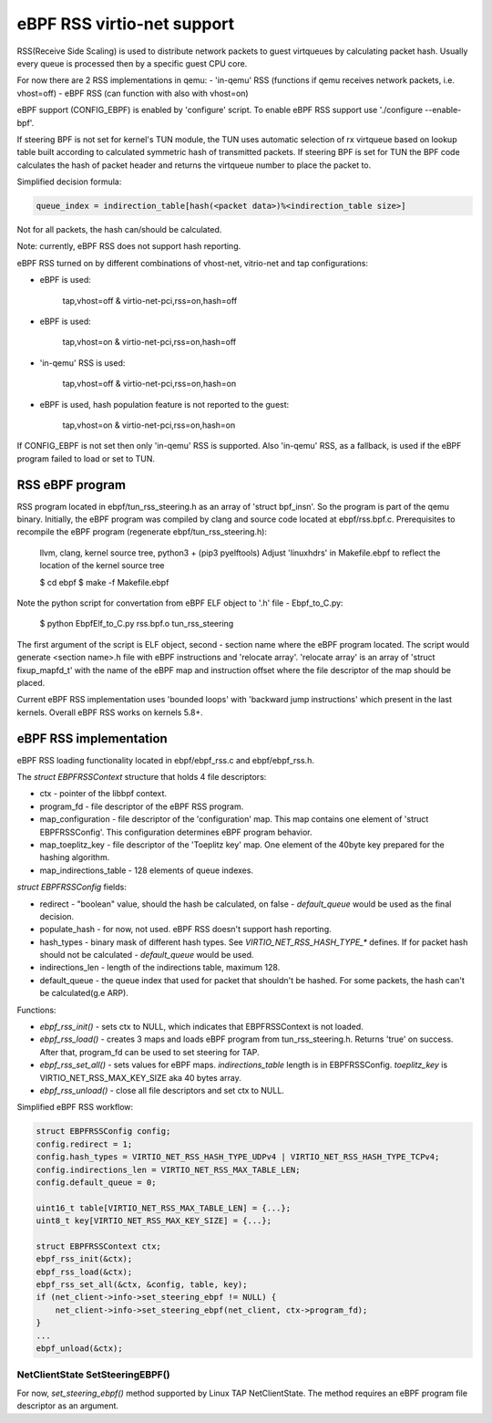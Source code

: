 ===========================
eBPF RSS virtio-net support
===========================

RSS(Receive Side Scaling) is used to distribute network packets to guest virtqueues
by calculating packet hash. Usually every queue is processed then by a specific guest CPU core.

For now there are 2 RSS implementations in qemu:
- 'in-qemu' RSS (functions if qemu receives network packets, i.e. vhost=off)
- eBPF RSS (can function with also with vhost=on)

eBPF support (CONFIG_EBPF) is enabled by 'configure' script.
To enable eBPF RSS support use './configure --enable-bpf'.

If steering BPF is not set for kernel's TUN module, the TUN uses automatic selection
of rx virtqueue based on lookup table built according to calculated symmetric hash
of transmitted packets.
If steering BPF is set for TUN the BPF code calculates the hash of packet header and
returns the virtqueue number to place the packet to.

Simplified decision formula:

.. code:: C

    queue_index = indirection_table[hash(<packet data>)%<indirection_table size>]


Not for all packets, the hash can/should be calculated.

Note: currently, eBPF RSS does not support hash reporting.

eBPF RSS turned on by different combinations of vhost-net, vitrio-net and tap configurations:

- eBPF is used:

        tap,vhost=off & virtio-net-pci,rss=on,hash=off

- eBPF is used:

        tap,vhost=on & virtio-net-pci,rss=on,hash=off

- 'in-qemu' RSS is used:

        tap,vhost=off & virtio-net-pci,rss=on,hash=on

- eBPF is used, hash population feature is not reported to the guest:

        tap,vhost=on & virtio-net-pci,rss=on,hash=on

If CONFIG_EBPF is not set then only 'in-qemu' RSS is supported.
Also 'in-qemu' RSS, as a fallback, is used if the eBPF program failed to load or set to TUN.

RSS eBPF program
----------------

RSS program located in ebpf/tun_rss_steering.h as an array of 'struct bpf_insn'.
So the program is part of the qemu binary.
Initially, the eBPF program was compiled by clang and source code located at ebpf/rss.bpf.c.
Prerequisites to recompile the eBPF program (regenerate ebpf/tun_rss_steering.h):

        llvm, clang, kernel source tree, python3 + (pip3 pyelftools)
        Adjust 'linuxhdrs' in Makefile.ebpf to reflect the location of the kernel source tree

        $ cd ebpf
        $ make -f Makefile.ebpf

Note the python script for convertation from eBPF ELF object to '.h' file - Ebpf_to_C.py:

        $ python EbpfElf_to_C.py rss.bpf.o tun_rss_steering

The first argument of the script is ELF object, second - section name where the eBPF program located.
The script would generate <section name>.h file with eBPF instructions and 'relocate array'.
'relocate array' is an array of 'struct fixup_mapfd_t' with the name of the eBPF map and instruction offset where the file descriptor of the map should be placed.

Current eBPF RSS implementation uses 'bounded loops' with 'backward jump instructions' which present in the last kernels.
Overall eBPF RSS works on kernels 5.8+.

eBPF RSS implementation
-----------------------

eBPF RSS loading functionality located in ebpf/ebpf_rss.c and ebpf/ebpf_rss.h.

The `struct EBPFRSSContext` structure that holds 4 file descriptors:

- ctx - pointer of the libbpf context.
- program_fd - file descriptor of the eBPF RSS program.
- map_configuration - file descriptor of the 'configuration' map. This map contains one element of 'struct EBPFRSSConfig'. This configuration determines eBPF program behavior.
- map_toeplitz_key - file descriptor of the 'Toeplitz key' map. One element of the 40byte key prepared for the hashing algorithm.
- map_indirections_table - 128 elements of queue indexes.

`struct EBPFRSSConfig` fields:

- redirect - "boolean" value, should the hash be calculated, on false  - `default_queue` would be used as the final decision.
- populate_hash - for now, not used. eBPF RSS doesn't support hash reporting.
- hash_types - binary mask of different hash types. See `VIRTIO_NET_RSS_HASH_TYPE_*` defines. If for packet hash should not be calculated - `default_queue` would be used.
- indirections_len - length of the indirections table, maximum 128.
- default_queue - the queue index that used for packet that shouldn't be hashed. For some packets, the hash can't be calculated(g.e ARP).

Functions:

- `ebpf_rss_init()` - sets ctx to NULL, which indicates that EBPFRSSContext is not loaded.
- `ebpf_rss_load()` - creates 3 maps and loads eBPF program from tun_rss_steering.h. Returns 'true' on success. After that, program_fd can be used to set steering for TAP.
- `ebpf_rss_set_all()` - sets values for eBPF maps. `indirections_table` length is in EBPFRSSConfig. `toeplitz_key` is VIRTIO_NET_RSS_MAX_KEY_SIZE aka 40 bytes array.
- `ebpf_rss_unload()` - close all file descriptors and set ctx to NULL.

Simplified eBPF RSS workflow:

.. code:: C

    struct EBPFRSSConfig config;
    config.redirect = 1;
    config.hash_types = VIRTIO_NET_RSS_HASH_TYPE_UDPv4 | VIRTIO_NET_RSS_HASH_TYPE_TCPv4;
    config.indirections_len = VIRTIO_NET_RSS_MAX_TABLE_LEN;
    config.default_queue = 0;

    uint16_t table[VIRTIO_NET_RSS_MAX_TABLE_LEN] = {...};
    uint8_t key[VIRTIO_NET_RSS_MAX_KEY_SIZE] = {...};

    struct EBPFRSSContext ctx;
    ebpf_rss_init(&ctx);
    ebpf_rss_load(&ctx);
    ebpf_rss_set_all(&ctx, &config, table, key);
    if (net_client->info->set_steering_ebpf != NULL) {
        net_client->info->set_steering_ebpf(net_client, ctx->program_fd);
    }
    ...
    ebpf_unload(&ctx);


NetClientState SetSteeringEBPF()
~~~~~~~~~~~~~~~~~~~~~~~~~~~~~~~~~

For now, `set_steering_ebpf()` method supported by Linux TAP NetClientState. The method requires an eBPF program file descriptor as an argument.

